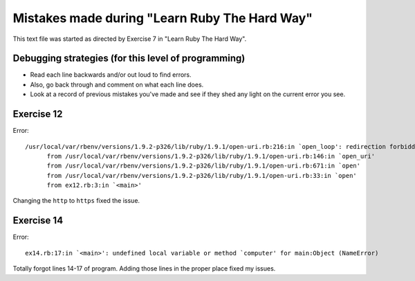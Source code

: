 Mistakes made during "Learn Ruby The Hard Way"
##############################################

This text file was started as directed by Exercise 7 in "Learn Ruby The Hard Way".

Debugging strategies (for this level of programming)
====================================================

- Read each line backwards and/or out loud to find errors.
- Also, go back through and comment on what each line does.
- Look at a record of previous mistakes you've made and see
  if they shed any light on the current error you see.

Exercise 12
===========

Error::

  /usr/local/var/rbenv/versions/1.9.2-p326/lib/ruby/1.9.1/open-uri.rb:216:in `open_loop': redirection forbidden: http://www.ruby-lang.org/en -> https://www.ruby-lang.org/en (RuntimeError)
        from /usr/local/var/rbenv/versions/1.9.2-p326/lib/ruby/1.9.1/open-uri.rb:146:in `open_uri'
        from /usr/local/var/rbenv/versions/1.9.2-p326/lib/ruby/1.9.1/open-uri.rb:671:in `open'
        from /usr/local/var/rbenv/versions/1.9.2-p326/lib/ruby/1.9.1/open-uri.rb:33:in `open'
        from ex12.rb:3:in `<main>'

Changing the ``http`` to ``https`` fixed the issue.

Exercise 14
===========

Error::

  ex14.rb:17:in `<main>': undefined local variable or method `computer' for main:Object (NameError)

Totally forgot lines 14-17 of program. Adding those lines in the
proper place fixed my issues.
